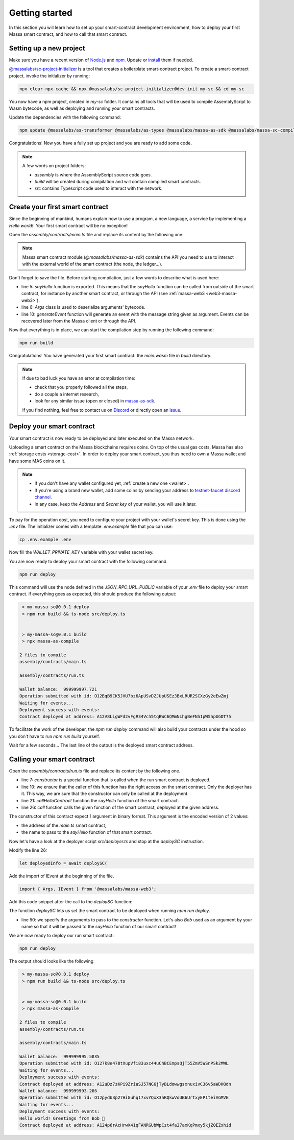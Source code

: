 .. index:: smart contracts, assemblyscript

.. _sc-getting-started:

Getting started
===============

In this section you will learn how to set up your smart-contract development environment, how to deploy your first Massa
smart contract, and how to call that smart contract.

Setting up a new project
------------------------

Make sure you have a recent version of `Node.js <https://nodejs.org/>`_ and `npm <https://www.npmjs.com/>`_. Update or
`install <https://docs.npmjs.com/downloading-and-installing-node-js-and-npm>`_ them if needed.

`@massalabs/sc-project-initializer
<https://github.com/massalabs/massa-sc-toolkit/tree/main/packages/sc-project-initializer>`_ is a tool that creates a
boilerplate smart-contract project. To create a smart-contract project, invoke the initializer by running:

.. code-block:: shell

    npx clear-npx-cache && npx @massalabs/sc-project-initializer@dev init my-sc && cd my-sc

You now have a npm project, created in `my-sc` folder. It contains all tools that will be used to compile AssemblyScript
to Wasm bytecode, as well as deploying and running your smart contracts.

Update the dependencies with the following command:

.. code-block:: shell

    npm update @massalabs/as-transformer @massalabs/as-types @massalabs/massa-as-sdk @massalabs/massa-sc-compiler @massalabs/massa-sc-deployer @massalabs/massa-web3

Congratulations! Now you have a fully set up project and you are ready to add some code.

.. note::

    A few words on project folders:

    - `assembly` is where the AssemblyScript source code goes.
    - `build` will be created during compilation and will contain compiled smart contracts.
    - `src` contains Typescript code used to interact with the network.

Create your first smart contract
--------------------------------

Since the beginning of mankind, humans explain how to use a program, a new language, a service by implementing a *Hello
world!*. Your first smart contract will be no exception!

Open the `assembly/contracts/main.ts` file and replace its content by the following one:

.. code-block:: typescript
    :linenos:
    :emphasize-lines: 5,6,10

    // The entry file of your WebAssembly module.
    import { generateEvent } from '@massalabs/massa-as-sdk';
    import { Args } from '@massalabs/as-types';

    export function sayHello(binaryArgs: StaticArray<u8>): StaticArray<u8> {
      const name = new Args(binaryArgs)
        .nextString()
        .expect('Name argument is invalid');
      const message = `Hello world! Greetings from ${name} 👋`;
      generateEvent(message);
      return [];
    }

.. note::

    Massa smart contract module (`@massalabs/massa-as-sdk`) contains the API you need to use to interact with the
    external world of the smart contract (the node, the ledger...).

Don't forget to save the file. Before starting compilation, just a few words to describe what is used here:

- line 5: `sayHello` function is exported. This means that the `sayHello` function can be called from outside of the
  smart contract, for instance by another smart contract, or through the API (see :ref:`massa-web3 <web3-massa-web3>`).
- line 6: `Args` class is used to deserialize arguments' bytecode.
- line 10: `generateEvent` function will generate an event with the message string given as argument. Events can be
  recovered later from the Massa client or through the API.

Now that everything is in place, we can start the compilation step by running the following command:

.. code-block:: shell

    npm run build

Congratulations! You have generated your first smart contract: the `main.wasm` file in `build` directory.

.. note::

    If due to bad luck you have an error at compilation time:

    - check that you properly followed all the steps,
    - do a couple a internet research,
    - look for any similar issue (open or closed) in `massa-as-sdk <https://github.com/massalabs/massa-as-sdk/>`_.

    If you find nothing, feel free to contact us on `Discord <https://discord.gg/massa>`_ or directly open an `issue
    <https://github.com/massalabs/massa-as-sdk/issues>`_.

Deploy your smart contract
--------------------------

Your smart contract is now ready to be deployed and later executed on the Massa network.

Uploading a smart contract on the Massa blockchains requires coins. On top of the usual gas costs, Massa has also
:ref:`storage costs <storage-cost>`. In order to deploy your smart contract, you thus need to own a Massa wallet and
have some MAS coins on it.

.. note::

    - If you don't have any wallet configured yet, :ref:`create a new one <wallet>`.
    - If you're using a brand new wallet, add some coins by sending your address to `testnet-faucet discord channel
      <https://discord.com/channels/828270821042159636/866190913030193172>`_.
    - In any case, keep the `Address` and `Secret key` of your wallet, you will use it later.

To pay for the operation cost, you need to configure your project with your wallet's secret key. This is done using the
`.env` file. The initializer comes with a template `.env.example` file that you can use:

.. code-block::

    cp .env.example .env

Now fill the `WALLET_PRIVATE_KEY` variable with your wallet secret key.

You are now ready to deploy your smart contract with the following command:

.. code-block:: shell

    npm run deploy

This command will use the node defined in the `JSON_RPC_URL_PUBLIC` variable of your `.env` file to deploy your smart
contract. If everything goes as expected, this should produce the following output:

.. code-block:: shell

     > my-massa-sc@0.0.1 deploy
     > npm run build && ts-node src/deploy.ts


     > my-massa-sc@0.0.1 build
     > npx massa-as-compile

    2 files to compile
    assembly/contracts/main.ts

    assembly/contracts/run.ts

    Wallet balance:  999999997.721
    Operation submitted with id: O12BqB9CK5JVU7bz6ApUSvDZJUpUSEz3BxLRUR2SCXzGy2eEwZmj
    Waiting for events...
    Deployment success with events:
    Contract deployed at address: A12V8LigWFd2vFgR34Vch5tqBWC6QMmNLhgBeFNh1pW5hpUGDT75

To facilitate the work of the developer, the `npm run deploy` command will also build your contracts under the hood so
you don't have to run `npm run build` yourself.

Wait for a few seconds... The last line of the output is the deployed smart contract address.

Calling your smart contract
---------------------------

Open the `assembly/contracts/run.ts` file and replace its content by the following one.

.. code-block:: typescript
    :linenos:
    :emphasize-lines: 7,10,21,26

    import { Address, call, callerHasWriteAccess } from '@massalabs/massa-as-sdk';
    import { Args } from '@massalabs/as-types';

    /**
     * This function is meant to be called only one time: when the contract is deployed.
     */
    export function constructor(binaryArgs: StaticArray<u8>): StaticArray<u8> {
      // This line is important. It ensure that this function can't be called in the future.
      // If you remove this check someone could call your constructor function and reset your SC.
      if (!callerHasWriteAccess()) {
        return [];
      }
      callHelloContract(binaryArgs);
      return [];
    }

    /**
     * @param binaryArgs - The address of the sum contract encoded with `Args`
     * @returns empty array
     */
    function callHelloContract(binaryArgs: StaticArray<u8>): StaticArray<u8> {
      const args = new Args(binaryArgs);
      const address = new Address(
        args.nextString().expect('Address argument is missing or invalid'),
      );
      call(
        address,
        'sayHello',
        new Args().add(args.nextString().expect('Name argument is missing')),
        0,
      );
      return [];
    }

- line 7: `constructor` is a special function that is called when the run smart contract is deployed.
- line 10: we ensure that the caller of this function has the right access on the smart contract. Only the deployer has
  it. This way, we are sure that the constructor can only be called at the deployment.
- line 21: `callHelloContract` function the `sayHello` function of the smart contract.
- line 26: `call` function calls the given function of the smart contract, deployed at the given address.

The constructor of this contract expect 1 argument in binary format. This argument is the encoded version of 2 values:

- the address of the `main.ts` smart contract,
- the name to pass to the `sayHello` function of that smart contract.

Now let's have a look at the deployer script `src/deployer.ts` and stop at the `deploySC` instruction.

Modify the line 26:

.. code-block:: typescript

    let deployedInfo = await deploySC(

Add the import of IEvent at the beginning of the file.

.. code-block:: typescript

    import { Args, IEvent } from '@massalabs/massa-web3';

Add this code snippet after the call to the `deploySC` function:

.. code-block:: typescript
    :lineno-start: 41
    :emphasize-lines: 10

    const data = (deployedInfo.events?.find((e) => e.data) as IEvent).data;
    const address = data.split('Contract deployed at address:')[1].trim();
    deployedInfo = await deploySC(
      publicApi,
      deployerAccount,
      [
        {
          data: readFileSync(path.join(__dirname, 'build', 'run.wasm')),
          coins: 0,
          args: new Args().addString(address).addString('Bob'),
        } as ISCData,
      ],
      0,
      4_200_000_000,
      true,
    );

The function `deploySC` lets us set the smart contract to be deployed when running `npm run deploy`.

- line 50: we specify the arguments to pass to the `constructor` function. Let's also `Bob` used as an argument by your
  name so that it will be passed to the `sayHello` function of our smart contract!

We are now ready to deploy our run smart contract:

.. code-block:: shell

    npm run deploy

The output should looks like the following:

.. code-block:: shell

     > my-massa-sc@0.0.1 deploy
     > npm run build && ts-node src/deploy.ts


     > my-massa-sc@0.0.1 build
     > npx massa-as-compile

    2 files to compile
    assembly/contracts/run.ts

    assembly/contracts/main.ts

    Wallet balance:  999999995.5035
    Operation submitted with id: O127k8e478tXupVfi83uxc44uChBCEmpsQjT55ZmV5WSnPSk2MWL
    Waiting for events...
    Deployment success with events:
    Contract deployed at address: A12uDz7zKPi9ZriaSJ57NG6jTyBLdowwgsxnuxivC36v5aWDHQdn
    Wallet balance:  999999993.286
    Operation submitted with id: O12pydU3p27HiGuhq17xvYQxX3hRQkwVoUB6UrtxyEP1teiVGMVE
    Waiting for events...
    Deployment success with events:
    Hello world! Greetings from Bob 👋
    Contract deployed at address: A124p6rAcHrwX41qFANRGUbWpCzt4fa27axKqPmxy5kjZQEZxhid
